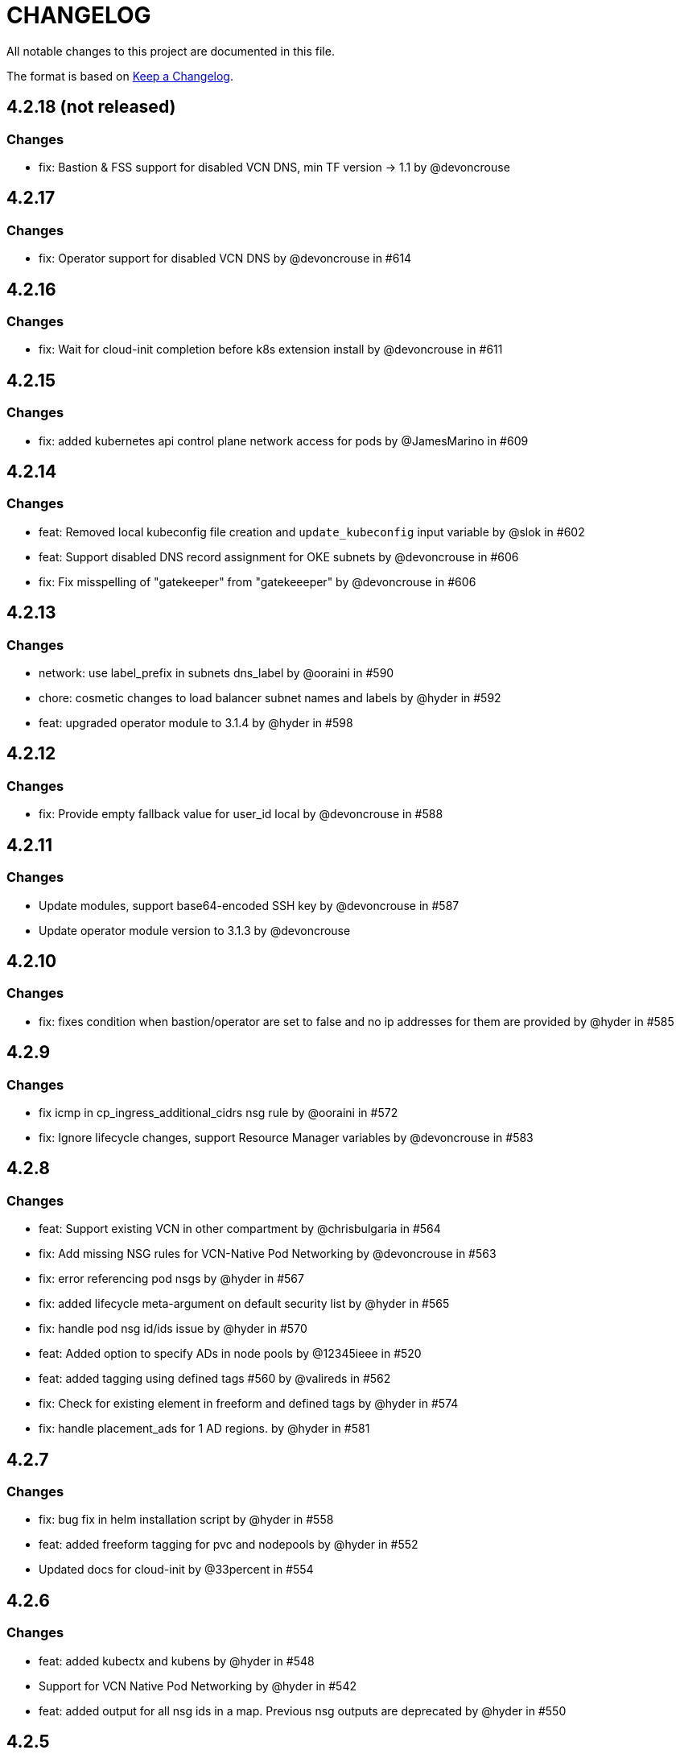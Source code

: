 = CHANGELOG
:idprefix:
:idseparator: *

:uri-changelog: http://keepachangelog.com/
All notable changes to this project are documented in this file.

The format is based on {uri-changelog}[Keep a Changelog].

== 4.2.18 (not released)
=== Changes
* fix: Bastion & FSS support for disabled VCN DNS, min TF version -> 1.1 by @devoncrouse

== 4.2.17
=== Changes
* fix: Operator support for disabled VCN DNS by @devoncrouse in #614

== 4.2.16
=== Changes
* fix: Wait for cloud-init completion before k8s extension install by @devoncrouse in #611

== 4.2.15
=== Changes
* fix: added kubernetes api control plane network access for pods by @JamesMarino in #609

== 4.2.14
=== Changes
* feat: Removed local kubeconfig file creation and `update_kubeconfig` input variable by @slok in #602
* feat: Support disabled DNS record assignment for OKE subnets by @devoncrouse in #606
* fix: Fix misspelling of "gatekeeper" from "gatekeeeper" by @devoncrouse in #606

== 4.2.13
=== Changes
* network: use label_prefix in subnets dns_label by @ooraini in #590
* chore: cosmetic changes to load balancer subnet names and labels by @hyder in #592
* feat: upgraded operator module to 3.1.4 by @hyder in #598

== 4.2.12
=== Changes
* fix: Provide empty fallback value for user_id local by @devoncrouse in #588

== 4.2.11
=== Changes
* Update modules, support base64-encoded SSH key by @devoncrouse in #587
* Update operator module version to 3.1.3 by @devoncrouse

== 4.2.10
=== Changes
* fix: fixes condition when bastion/operator are set to false and no ip addresses for them are provided by @hyder in #585

== 4.2.9
=== Changes
* fix icmp in cp_ingress_additional_cidrs nsg rule by @ooraini in #572
* fix: Ignore lifecycle changes, support Resource Manager variables by @devoncrouse in #583

== 4.2.8
=== Changes
* feat: Support existing VCN in other compartment by @chrisbulgaria in #564
* fix: Add missing NSG rules for VCN-Native Pod Networking by @devoncrouse in #563
* fix: error referencing pod nsgs by @hyder in #567
* fix: added lifecycle meta-argument on default security list by @hyder in #565
* fix: handle pod nsg id/ids issue by @hyder in #570
* feat: Added option to specify ADs in node pools by @12345ieee in #520
* feat: added tagging using defined tags #560 by @valireds in #562
* fix: Check for existing element in freeform and defined tags by @hyder in #574
* fix: handle placement_ads for 1 AD regions. by @hyder in #581

== 4.2.7
=== Changes
* fix: bug fix in helm installation script by @hyder in #558
* feat: added freeform tagging for pvc and nodepools by @hyder in #552
* Updated docs for cloud-init by @33percent in #554

== 4.2.6
=== Changes
* feat: added kubectx and kubens by @hyder in #548
* Support for VCN Native Pod Networking by @hyder in #542
* feat: added output for all nsg ids in a map. Previous nsg outputs are deprecated by @hyder in #550

== 4.2.5
=== Changes
* docs: Reuse VCN by @karthicgit in #524
* docs: updated instruction for when using the remote module from by @hyder in #531
* docs: updated architecture diagrams by @hyder in #533
* feat adopt new DRG module by @snafuz in #546

== 4.2.4
=== Changes
* feat: added support for OKE images for faster worker node provisioning by @hyder in #529

== 4.2.3
=== Changes
* create_policies variable to turn off any potential policy creation tempt (#325) by @slmjy in #442
* fix: cloudinit changes to allow user to pass custom script by @karthicgit in #502
* Optional VCN by @nlamirault in #467
* fix: remove freeform tags iam.tf by @karthicgit in #523
* feat: upgraded default Kubernetes version to v1.23.4 by @hyder in #526

== 4.2.2
=== Changes
* fix: added default fss subnet in subnets variable by @karthicgit in #513
* fix: added rule for internal lb. by @hyder in #504
* fix: autonomous cloud-init template should not be used by @hyder in #517

== 4.2.1
=== Changes
* fix: changed oci provider namespace in submodules by @hyder in #508

== 4.2.0
=== Changes
* feat: renamed kms_key_id to cluster_kms_key_id to avoid confusion. by @hyder in #487
* feat: Added fss storage module. by @karthicgit in #491
* fix: Added additional rule to workers nsg to allow ssh by @hyder in #498
* removed null resource for localkubeconfig and helm by @karthicgit in #500
* feat: upgrade VCN module to 3.4.0 by @snafuz in #486
* changed provider to oracle/oci by @hyder in #506

== 4.1.6 
=== Changes
* docs: updated dependencies chart by @hyder in #482
* feat: Added support for cloud-init in node pools by @hyder in #484
* feat: Added support for expanding boot volume size of worker nodes by @hyder in #484

== 4.1.5
=== Changes
* fix: fixed empty policy issue and added oke-tags to freeform_tags in terraform.tfvars.example by @KSN2510 in #477

== 4.1.4
=== Changes
* feat: Added support for adding boot/block volume and in-transit encryption for Operator by @KSN2510 in #472

== 4.1.3
=== Changes
* fix: Policies added for nodepool's boot volume and block volume encryption by @KSN2510 in #461
* feat: Updated the version of Operator from 3.0.1 to 3.0.2 by @KSN2510 in #463

== 4.1.2
=== Changes
* feat: dynamically generate the OCIR url using the region name by @snafuz in #454
* feat: Added support for in-transit encryption in OKE and custom kms_key for boot volume encryption support by @KSN2510 in #456

== 4.1.1
=== Changes
* fix: File provisioner path ~ changed to /home/opc by @karthicgit in #451
* fix: Change default Kubernetes version to v1.21.5 by @karthicgit in #453

== 4.1.0
=== Changes
* feat: added OPA Gatekeeper by @karthicgit in #439
* updated the operator version to 3.0.1 from 3.0.0 to disable OSMS by @KSN2510 in #444
* feat: added support for new OCI regions: Milan, Stockholm, Abu Dhabi and Vinhedo by @snafuz in #441
* feat: upgraded olcne package so we can have latest version of kubectl by @hyder in #446

== 4.0.4
=== Changes
* fix: added 1 additional rule to allow egress traffic for load balancer health checks to work by @snafuz in #438

== 4.0.3
=== Changes
* others: added example for automated Verrazzano installation. Closes #435 by @hyder in https://github.com/oracle-terraform-modules/terraform-oci-oke/pull/437/files
* feat: enhancements to token_helper for kubectl. Closes #429 by @hyder in #432
* fix: Created bin directory in /home/opc before moving token_helper script there. by @hyder in #437

== 4.0.2
=== Changes
* others: added 3rd party attributions by @hyder in #428
* fix: added 1 additional rule to allow control plane to be accessed by specified list of cidr blocks by @hyder in #431

== 4.0.1
=== Changes
* Added home provider argument in remote module usage example (#421)

=== New Features
* Added Marseille, Singapore and Jerusalem as supported regions (#423)

== 4.0.0
=== Breaking changes
* Set minimum version to Terraform 1.0.0
* Removed base module and use vcn, bastion and operator modules directly
* Renamed and standardized all control variables
* Removed deprecated template provider dependencies
* Made bastion and operator modules conditional
* Removed identity parameters in between modules to improve reusability
* Renamed okenetwork submodule to network
* Created a new submodule (extensions) and moved all scripts and extra things there
* Moved dynamic group and policy for kms into oke module
* Added a 30s delay between policy creation for kms and cluster creation to allow for global propagation
* Added a home provider in oke module for dynamic group and policy creation
* Changed from security list to NSGs for better flexibility and security (#398)

=== Changes
* Changed default Kubernetes version to v1.20.11 and removed v1.16.8, v1.17.9 from docs.
* Added support for GPU and ARM shapes (#302)
* VCN module upgraded to VCN 3.0.0. This allows supporting multiple cidr blocks (#360)
* Bastion and operator sub-modules upgraded to 3.0.0 (#183)
* kubeconfig on operator always uses PRIVATE_ENDPOINT (#358)
* Documented providers in quickstart (#355)
* Renamed tags to freeform_tags in line with other modules (#364)
* Added validation on some variables (#370)

=== New Features
* Added OCI Bastion Service as option to access operator or control plane 
* Added support for reserved public IP address for NAT gateway (#311)
* Added LPGs for hub and spoke deployment model (#295)
* Allow access to operator via OCI Bastion service (#352)
* Added support for using NSGs for cluster endpoint (#343)
* Added option to disable worker node access to Internet. Users can only pull images from OCIR (#331)
* Added ability to specify api and private ssh keys using heredoc format with a variable (#375)

=== Bug fixes
* Added home region to update dynamic group script for cases when actual region is different from tenancy home region (#347)
* Added 1 missing rule for operator to access control plane (#349)
* Added security list for OCI Bastion service to access the control plane (#408)
* Updated topology diagrams to show correct traffic flow (#412)
* Changed bastion type to STANDARD to avoid destruction (#409)

=== Known issues
* Enabling WAF has to be done in 2 stages:
** Create the cluster along with the VCN and other resources without WAF enabled by setting `enable_waf=false`
** Subsequently enable WAF by setting `enable_waf=true`

== 3.3.0

=== Additions
* Support for using reserved public IP address for NAT Gateway (#311) with new parameter nat_gateway_public_ip_id
* Support for GPU and ARM Shapes (#302 )
* Conditional checks for WAF CIDR block data source

=== Changes
* Default Kubernetes version changed to v1.20.8

=== Bug fixes
* Use correct manifest to install Calico as policy (#306)

== 3.2.0 (May 12, 2021)

=== Additions
* Added faster kubectl script (Thanks @joelezell-conga, @rgmccaw, Richard Exley)
* Added support for VCN native endpoint for Kubernetes
** Added a subnet for control plane (#270)
** Added 2 parameters (cluster_access and cluster_source) to control access to Kubernetes API endpoint (#270)
* Added support for initial node labels (#265)
** Node labels can now be specified in node pools
* Added support for enforcing use of signed images from registry (#274)
* Added ability to specify node_pool_os_version (#281)
* Added cluster_id and nodepool_ids for improved reusability (Thanks @yasn77)

=== Changes

* Updated permissions required in documentation (#292)
* Made node pool image updatable (#286)
* Changed deprecated map function (#283)
* Changed base module version to 2.2.1. This allows controlling the state of the bastion (RUNNING or STOPPED), choosing between Oracle Linux 7.X or 8 for the operator host as well as supporting custom route rules on the NAT gateway route table (#279). Custom route rules will make hybrid deployment easier to manage.
* Reworked the subnet boundaries for bastion and operator hosts (#270)
* Updated and simplified OKE security lists to support VCN native endpoints (#270)
* All port numbers and stateless are now in integer and boolean formats respectively (#270)
* Updated default Kubernetes version to v 1.19.7
* Updated documentation and topology diagrams
* Fixed incorrect namespace issue when creating secret for OCIR (#267)
* Narrow permissions for kubeconfig file

=== Deletions
Removed hardcoded WAF CIDRs and used data source instead.

== 3.1.0 (April 6, 2021)

=== Additions 

* Added documentation for using flexible load balancer (#256)
* Added ability to specify node_pool_os_version (#266)
* Added egress as bugfix for issue #261
* Allowed traffic from VCN to reach internal load balancer (#261)
*Added ignore node pool image id to lifecycle_ignore change so the node pool is not destroyed 
* Added ability to specify node_pool_os_version (#266)

=== Changes

* Used oci_containerengine_node_pool_option to look up images for node pool (#258)
* Updated default kubernetes version to v1.19.7, fixed deprecated interpolation-only expressions
* Updated description for tenancy id

=== Deletions

* Now looking up object storage namespace for ocirsecret instead of having to pass as variable
* Removed deprecated helm repos
* Removed tenancy_name

== 3.0.0 (January 14, 2021)

=== Additions

* Added support for Terraform 0.13 (#245 )
* Added support for Flex shapes (#216)
* Added support for custom boot volume size for node pool (#202)
* Added support for custom memory for node pool (#234)
* Added support for Cardiff (#230), Dubai (#220), San Jose (#219), and Santiago (#219) regions
* Added dynamically generated suffix to dynamic group name to prevent dynamic group creation from failing (#231)
* Added support for Vertical Pod Autoscaling (#254)

=== Changes

* Allowed secret name for OCIR to be configurable (#218)
* Changes in terraform.tfvars.example file to reflect added support for custom boot volume size and memory
* OSMS disabled on operator to enable helm installation from yum olcne repo (#224)
* Updated IAM requirements documentation (#108)
* Upgrade base module to 2.0.0 (#252)
* Updated default Kubernetes module to 1.18.10
* Updated and simplified Calico installation (#253)

== 2.3.3 (October 30, 2020)
* Upgraded base module to 1.3.3 to temporarily disable OSMS as fix for #225

== 2.3.2 (August 19, 2020)
* Unable to install kube in operator (#197)
* node_pool_image_id value should be "none" in case no custom image is used. In previous versions, this was in upper case (#207)

== 2.3.1 (August 13, 2020)
* Missing security rule when workers are in public mode (#183)
* Updated docs for terraform options and for resetting nodepool_drain (#190)
* Upgraded base module to 1.3.0 (#191)
* Removed nat_gateway_enabled variable. Determination of whether the NAT gateway is needed is now done automatically (#192)
* Removed "LATEST" from acceptable values for kubernetes_version so that upgrade can be performed (#193)
* Internal load balancer subnet uses wrong routing table (#194)

== 2.3.0 (August 5, 2020)

* Added option to enable admission controllers and PodSecurityPolicy (#150)
* Added ability to upgrade OKE cluster and worker nodes using out-of-place method (#178)
* Changed node pools specification from list to map so the specific node pool is deleted when removed from the variable (#179)
* Made minimum worker node pool to 1 to allow experimentation on free tier ( #180 )
* Made label_prefix optional (#181)
* Added trigger for check_worker_node_active (#182)
* Removed disable_auto_retries in quick start guide (#185)

== 2.2.2 (June 10, 2020)
* Upgraded base module to 1.2.3 (#169)

== 2.2.1 (June 6, 2020)
* Upgraded base module to 1.2.2 (#165)
* Renamed all admin to operators
* Standardized features with _enabled
* Improved tagging

== 2.2.0 (May 4, 2020)
* Use OCI Secret in Vault to retrieve Auth Token for creating Kubernetes secret for OCIR. This allows reuse of existing Auth Tokens (#153)
* Added Montreal as supported region (#160)

== 2.1.6 (April 13, 2020)
* Fixed issue with admin host ordering of oci-cli installation, instance_principal creation and kubeconfig generation (#143)
* Upgraded base module to 1.1.3 to be able to detect when admin instance_principal is ready
* Removed unnecessary token variable version and expiration

== 2.1.5 (April 06, 2020)
* Added ig_route_id, nat_route_id, subnet_ids, vcn_id for reuse (#145)

== 2.1.4 (March 31, 2020)
* removed provider.tf so module can be used from hashicorp registry, added instructions for using this repo and hashicorp module (#130)
* fixed incorrect part about bastion host and tools in topology (#141)
* upgraded default helm version on admin host to 3.1.1 (#134)

== 2.1.3 (March 6, 2020)
* fixed broken links in README.md (#132)
* updated documentation in topology to use netnum instead of previous variable name

== 2.1.2 (February 19, 2020)
* base module now points to the published base module on hashicorp registry
* updated descriptions in variables, outputs and formatting to publish to hashicorp registry
* added readme in markdown to publish to hashicorp registry
* removed unused kms variables and module
* updated documentation to indicated required values

== 2.1.1 (February 06, 2020)
* Install latest version of kubectl into admin host (#119)
* Added OCIR support for new regions (#122)
* Changed nodepools image specs from node_image_id to node_source_details (#124)

== v2.1.0 (January 17, 2020)
* Base module now pointing directly to https://github.com/oracle-terraform-modules/terraform-oci-base v1.1.0
* Local copy of base module removed
* Disabled Kubernetes dashboard by default (#117)

== v2.0.1 (January 16, 2020)
* fixed issue with compartment id when using KMS #112
* added ServiceAccount for CI/CD #113

== v2.0.0 (November 28, 2019)
* Use compartment id instead of compartment name for policies #86
* Updated available list of Kubernetes versions in Terraform options #90
* Added admin host for operations instead of using the bastion server. This is required because of changing to kubeconfig v2 #91
* Installed Python3, oci-cli on admin host. oci-cli will require Python3 after January 2020 #91
* Switched all operations from bastion to admin host #91
* Switched from kubeconfig v1 to v2, generated by oci-cli instead of uploading #98
* Helm upgraded to version 3.0.0 #100
* incubator and jetstack helm repos removed as they can now be searched from helm hub #100
* tiller disabled and option to enable it is removed #100
* Fixed bug for empty tuple in data.oci_core_images.oracle_images when use_autonomous=true #103
* Set minimum version of Terraform to 0.12.16

== v2.0.0-beta.2 (November 21, 2019)
* Helm upgraded to version 3.0.0 #100
* incubator and jetstack helm repos removed as they can now be searched from helm hub #100
* tiller disabled and option to enable it is removed #100
* Fixed bug for empty tuple in data.oci_core_images.oracle_images when use_autonomous=true #103
* Set minimum version of Terraform to 0.12.16

== v2.0.0-beta.1 (November 14, 2019)
* Added admin host for operations instead of using the bastion server #91
* Installed Python3, oci-cli #91
* Switched from kubeconfig v1 to v2, generated by oci-cli instead of uploading #98
* Switched all operations from bastion to admin host #91
* Use compartment id instead of compartment name for policies #86
* Updated available list of Kubernetes versions in Terraform options #90

== v1.0.0 (September 27,2019)

=== Changes
* changed all variables_ocids to ids
* using Oracle Linux only for bastion now
* updated docs

== v1.0.0-beta.4 (September 24,2019)

=== Improvements

* Added integration with OCI KMS for encrypting K8s secrets
* Added outputs for instance_principal dynamic group, enabled update_dynamic_group.sh
* Updated documentation for KMS
* New module for KMS usage policies

=== Changes
* Set minimum version of Terraform to 0.12.8
* Changes in variable file - removed redundant variables e.g. nodepool_topology, quantity_per_subnet, preferred lb_subnets
* Updated documentation
* terraform.tfvars.example

== v1.0.0-beta.3 (September 16,2019)

=== Improvements

* Networking
** Worker and load balancer subnets now use regional subnets
** Simplified network topology for both multi and single AD regions

=== Changes
* Set minimum version of Terraform to 0.12.8
* Changes in variable file - removed redundant variables e.g. nodepool_topology, quantity_per_subnet, preferred lb_subnets
* Updated documentation
* terraform.tfvars.example

== v1.0.0-beta.2 (September 13,2019)

=== Improvements

* Bastion
** Changed default bastion shape to the smaller (and cheaper) VM.Standard.E2.1

* Worker nodes
** Added ability to support mixed Kubernetes workloads by choosing different shapes for each node pool

=== Changes
. Set minimum version of Terraform to 0.12.5
. Temporarily disabled calico installation option

== v1.0.0-beta.1 (August 27,2019)

=== Notes
* In order to use private load balancers, the necessary oci load balancer annotations must be used.

=== Improvements
* Bastion
** Added ability to restrict access to bastion host to a CIDR block
** Bash aliases for kubectl (k) and helm (h)
** Generated script (tesseract.sh) to ssh to the bastion
**Optional addition and initialization of incubator and jetstack repos on the bastion

* Networking
** Separate and simplified security lists for public and private workers
** Added private subnets for internal load balancers
** Improved subnet defaults:
*** Avoid potential overlapping subnets when creating or scaling large clusters to maximum cluster size
*** Bastion: maximum of 5
*** Load Balancers: maximum of 29 per subnet
*** Worker subnets: maximum of 16380 IPv4 addresses per subnet
** Ability to choose load balancer types (public or internal)
** Improved load balancer selection algorithm. There’s no need to toggle the load balancer code for single AD regions anymore
** Added ability to specify preferred AD pair for load balancers in 3*AD regions
** Minimum of 3 worker nodes per subnet to ensure adequate number of fault domains in single AD regions
** Service Gateway routing is now automatically added when service gateway is enabled. Worker nodes can now use the service gateway to access Object Storage, Streaming and other OCI Services without manual configuration of routing and security lists

* Worker nodes
** Added ability to specify image OCID or choose OS version for worker nodes

*Improved documentation

===Changes
* Completed upgrade of Terraform code to 0.12
* Documentation uses asciidoc
* instance_principal is now disabled by default on the bastion
* helm upgraded to version 2.14.3
